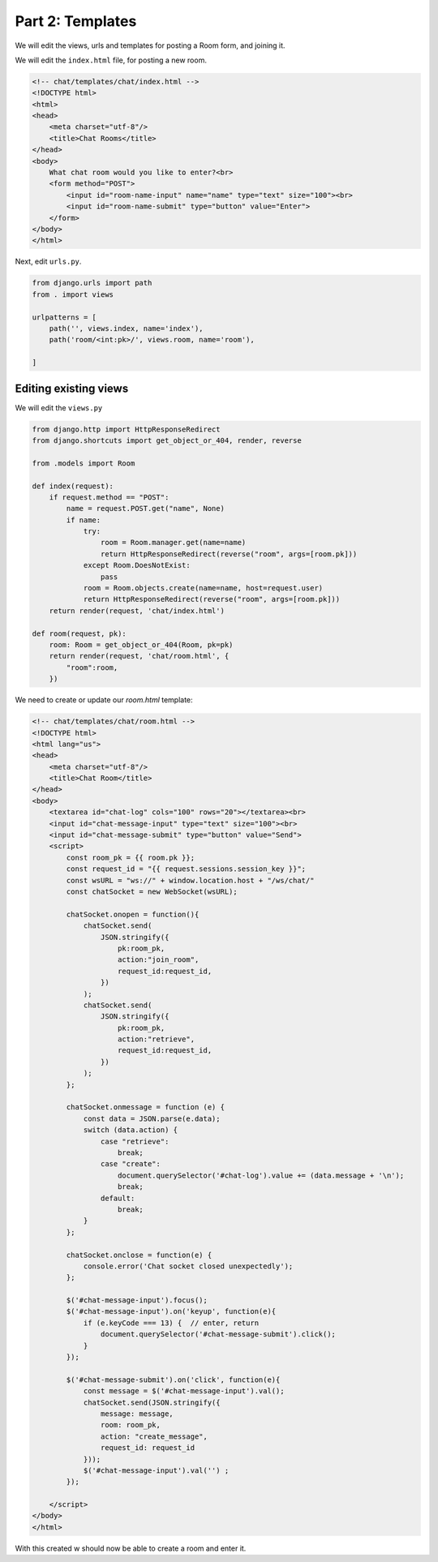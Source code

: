 Part 2: Templates
============================

We will edit the views, urls and templates for posting a Room form, and joining it.



We will edit the ``index.html`` file, for posting a new room.

.. code-block:: html

    <!-- chat/templates/chat/index.html -->
    <!DOCTYPE html>
    <html>
    <head>
        <meta charset="utf-8"/>
        <title>Chat Rooms</title>
    </head>
    <body>
        What chat room would you like to enter?<br>
        <form method="POST">
            <input id="room-name-input" name="name" type="text" size="100"><br>
            <input id="room-name-submit" type="button" value="Enter">
        </form>
    </body>
    </html>


Next, edit ``urls.py``.

.. code-block:: python

    from django.urls import path
    from . import views

    urlpatterns = [
        path('', views.index, name='index'),
        path('room/<int:pk>/', views.room, name='room'),

    ]



Editing existing views
----------------------

We will edit the ``views.py``

.. code-block:: python

    from django.http import HttpResponseRedirect
    from django.shortcuts import get_object_or_404, render, reverse

    from .models import Room

    def index(request):
        if request.method == "POST":
            name = request.POST.get("name", None)
            if name:
                try:
                    room = Room.manager.get(name=name)
                    return HttpResponseRedirect(reverse("room", args=[room.pk]))
                except Room.DoesNotExist:
                    pass
                room = Room.objects.create(name=name, host=request.user)
                return HttpResponseRedirect(reverse("room", args=[room.pk]))
        return render(request, 'chat/index.html')

    def room(request, pk):
        room: Room = get_object_or_404(Room, pk=pk)
        return render(request, 'chat/room.html', {
            "room":room,
        })
        




We need to create or update our `room.html` template:


.. code-block:: html

    <!-- chat/templates/chat/room.html -->
    <!DOCTYPE html>
    <html lang="us">
    <head>
        <meta charset="utf-8"/>
        <title>Chat Room</title>
    </head>
    <body>
        <textarea id="chat-log" cols="100" rows="20"></textarea><br>
        <input id="chat-message-input" type="text" size="100"><br>
        <input id="chat-message-submit" type="button" value="Send">
        <script>
            const room_pk = {{ room.pk }};
            const request_id = "{{ request.sessions.session_key }}";
            const wsURL = "ws://" + window.location.host + "/ws/chat/"
            const chatSocket = new WebSocket(wsURL);

            chatSocket.onopen = function(){
                chatSocket.send(
                    JSON.stringify({
                        pk:room_pk,
                        action:"join_room",
                        request_id:request_id,
                    })
                );
                chatSocket.send(
                    JSON.stringify({
                        pk:room_pk,
                        action:"retrieve",
                        request_id:request_id,
                    })
                );
            };

            chatSocket.onmessage = function (e) {
                const data = JSON.parse(e.data);
                switch (data.action) {
                    case "retrieve":
                        break;
                    case "create":
                        document.querySelector('#chat-log').value += (data.message + '\n');
                        break;
                    default:
                        break;
                }
            };

            chatSocket.onclose = function(e) {
                console.error('Chat socket closed unexpectedly');
            };

            $('#chat-message-input').focus();
            $('#chat-message-input').on('keyup', function(e){
                if (e.keyCode === 13) {  // enter, return
                    document.querySelector('#chat-message-submit').click();
                }
            });

            $('#chat-message-submit').on('click', function(e){
                const message = $('#chat-message-input').val();
                chatSocket.send(JSON.stringify({
                    message: message,
                    room: room_pk,
                    action: "create_message",
                    request_id: request_id
                }));
                $('#chat-message-input').val('') ;
            });

        </script>
    </body>
    </html>

With this created w should now be able to create a room and enter it.
